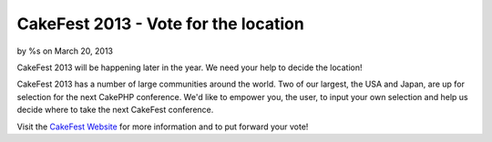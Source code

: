 CakeFest 2013 - Vote for the location
=====================================

by %s on March 20, 2013

CakeFest 2013 will be happening later in the year. We need your help
to decide the location!

CakeFest 2013 has a number of large communities around the world. Two
of our largest, the USA and Japan, are up for selection for the next
CakePHP conference. We'd like to empower you, the user, to input your
own selection and help us decide where to take the next CakeFest
conference.

Visit the `CakeFest Website`_ for more information and to put forward
your vote!


.. _CakeFest Website: http://cakefest.org
.. meta::
    :title: CakeFest 2013 - Vote for the location
    :description: CakePHP Article related to conference,cakefest,News
    :keywords: conference,cakefest,News
    :copyright: Copyright 2013 
    :category: news

